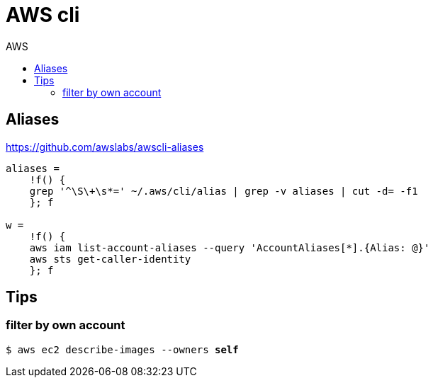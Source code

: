 :toc: left
:toc-title: AWS
:toclevels: 3

= AWS cli

== Aliases

https://github.com/awslabs/awscli-aliases

[source,bash]
----
aliases =
    !f() {
    grep '^\S\+\s*=' ~/.aws/cli/alias | grep -v aliases | cut -d= -f1
    }; f

w =
    !f() {
    aws iam list-account-aliases --query 'AccountAliases[*].{Alias: @}'
    aws sts get-caller-identity
    }; f
----

== Tips

=== filter by own account
`$ aws ec2 describe-images --owners *self*`

